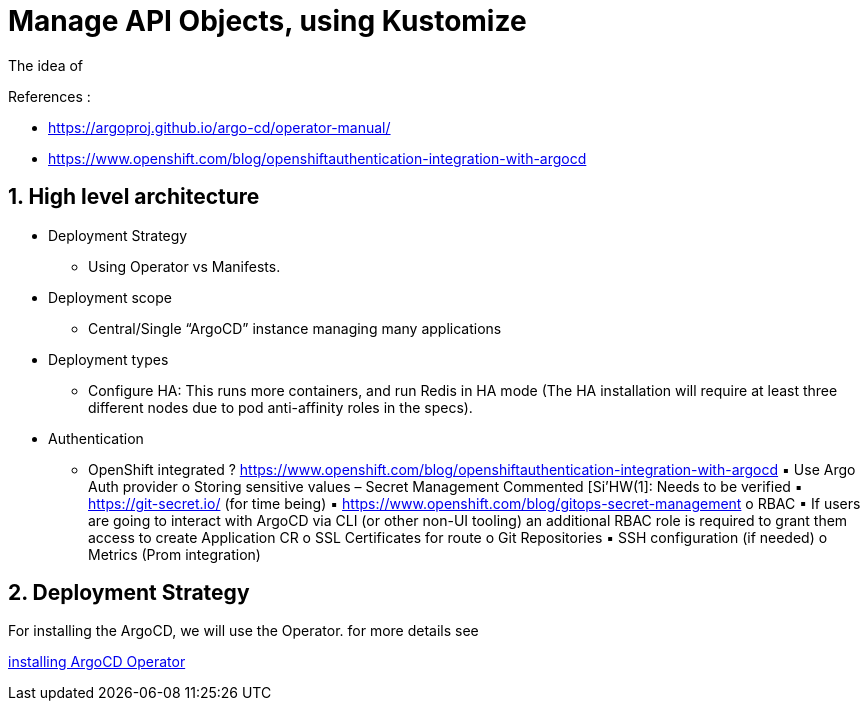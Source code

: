 = Manage API Objects, using Kustomize

The idea of

.References :
** https://argoproj.github.io/argo-cd/operator-manual/[]
** https://www.openshift.com/blog/openshiftauthentication-integration-with-argocd[]

:sectnums:
== High level architecture

* Deployment Strategy
** Using Operator vs Manifests.
* Deployment scope
** Central/Single “ArgoCD” instance managing many applications
* Deployment types
** Configure HA: This runs more containers, and run Redis in HA mode (The HA installation will require at least three different nodes due to pod anti-affinity roles in the specs).
*  Authentication
** OpenShift integrated ? https://www.openshift.com/blog/openshiftauthentication-integration-with-argocd
▪ Use Argo Auth provider
o Storing sensitive values – Secret Management
Commented [Si'HW(1]: Needs to be verified
▪ https://git-secret.io/ (for time being)
▪ https://www.openshift.com/blog/gitops-secret-management
o RBAC
▪ If users are going to interact with ArgoCD via CLI (or other non-UI tooling) an
additional RBAC role is required to grant them access to create Application
CR
o SSL Certificates for route
o Git Repositories
▪ SSH configuration (if needed)
o Metrics (Prom integration)

== Deployment Strategy

For installing the ArgoCD, we will use the Operator. for more details see

link:argocd-operator[installing ArgoCD Operator]
